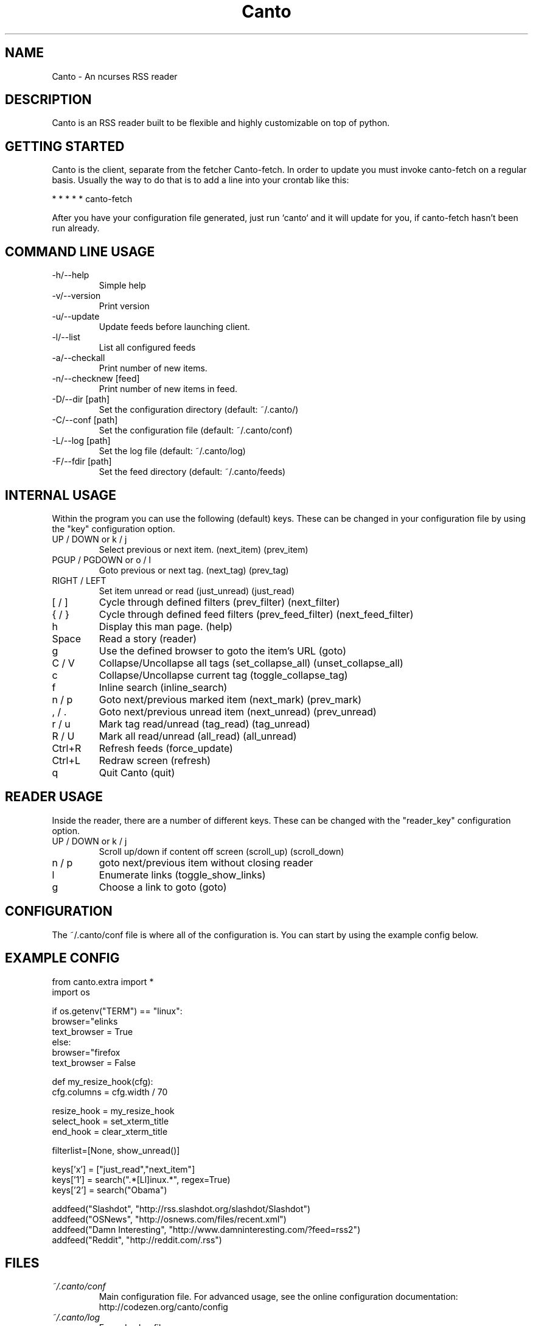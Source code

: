 .TH Canto 1 "MAN_DATE" "Version MAN_VERSION" "Canto"

.SH NAME
Canto \- An ncurses RSS reader
.SH DESCRIPTION
Canto is an RSS reader built to be flexible and highly customizable on top of python.

.SH GETTING STARTED
Canto is the client, separate from the fetcher Canto-fetch. In order to update you must invoke canto-fetch on a regular basis. Usually the way to do that is to add a line into your crontab like this:

* * * * * canto-fetch

After you have your configuration file generated, just run `canto` and it will update for you, if canto-fetch hasn't been run already.

.SH COMMAND LINE USAGE
.TP
-h/--help
Simple help

.TP
-v/--version
Print version

.TP
-u/--update
Update feeds before launching client.

.TP
-l/--list
List all configured feeds

.TP
-a/--checkall
Print number of new items.

.TP
-n/--checknew [feed]
Print number of new items in feed.

.TP
-D/--dir [path]
Set the configuration directory (default: ~/.canto/)

.TP
-C/--conf [path]
Set the configuration file (default: ~/.canto/conf)

.TP
-L/--log [path]
Set the log file (default: ~/.canto/log)

.TP
-F/--fdir [path]
Set the feed directory (default: ~/.canto/feeds)

.SH INTERNAL USAGE
Within the program you can use the following (default) keys.
These can be changed in your configuration file by using the
"key" configuration option.

.TP
UP / DOWN or k / j
Select previous or next item. (next_item) (prev_item)

.TP
PGUP / PGDOWN or o / l
Goto previous or next tag. (next_tag) (prev_tag)

.TP
RIGHT / LEFT
Set item unread or read (just_unread) (just_read)

.TP
[ / ]
Cycle through defined filters (prev_filter) (next_filter)

.TP
{ / }
Cycle through defined feed filters (prev_feed_filter) (next_feed_filter)

.TP
h
Display this man page. (help)

.TP
Space
Read a story (reader)

.TP
g
Use the defined browser to goto the item's URL (goto)

.TP
C / V
Collapse/Uncollapse all tags (set_collapse_all) (unset_collapse_all)

.TP
c
Collapse/Uncollapse current tag (toggle_collapse_tag)

.TP
f
Inline search (inline_search)

.TP
n / p
Goto next/previous marked item (next_mark) (prev_mark)

.TP
, / .
Goto next/previous unread item (next_unread) (prev_unread)

.TP
r / u
Mark tag read/unread (tag_read) (tag_unread)

.TP
R / U
Mark all read/unread (all_read) (all_unread)

.TP
Ctrl+R
Refresh feeds (force_update)

.TP
Ctrl+L
Redraw screen (refresh)

.TP
q
Quit Canto (quit)

.SH READER USAGE
Inside the reader, there are a number of different keys. These can be changed with the "reader_key" configuration option.

.TP
UP / DOWN or k / j
Scroll up/down if content off screen (scroll_up) (scroll_down)

.TP
n / p
goto next/previous item without closing reader

.TP
l
Enumerate links (toggle_show_links)

.TP
g
Choose a link to goto (goto)

.SH CONFIGURATION
The ~/.canto/conf file is where all of the configuration is. You can start by using the example config below.

.SH EXAMPLE CONFIG
.sp 1
.nf

from canto.extra import *
import os

if os.getenv("TERM") == "linux":
    browser="elinks \"%u\""
    text_browser = True
else:
    browser="firefox \"%u\""
    text_browser = False

def my_resize_hook(cfg):
    cfg.columns = cfg.width / 70

resize_hook = my_resize_hook
select_hook = set_xterm_title
end_hook = clear_xterm_title

filterlist=[None, show_unread()]

keys['x'] = ["just_read","next_item"]
keys['1'] = search(".*[Ll]inux.*", regex=True)
keys['2'] = search("Obama")

addfeed("Slashdot", "http://rss.slashdot.org/slashdot/Slashdot")
addfeed("OSNews", "http://osnews.com/files/recent.xml")
addfeed("Damn Interesting", "http://www.damninteresting.com/?feed=rss2")
addfeed("Reddit", "http://reddit.com/.rss")

.SH FILES
.TP
.I ~/.canto/conf
Main configuration file. For advanced usage, see the online configuration documentation: http://codezen.org/canto/config

.TP
.I ~/.canto/log
Everyday log file.

.TP
.I ~/.canto/fetchlog
Canto-fetch log file.

.TP
.I ~/.canto/feeds/
This is the directory where the stories are recorded.

.SH BUGS
None known, but it's not outside of the realm of possibility =P.  

.SH HOMEPAGE
http://codezen.org/canto

.SH AUTHOR
Jack Miller <jack@codezen.org>
